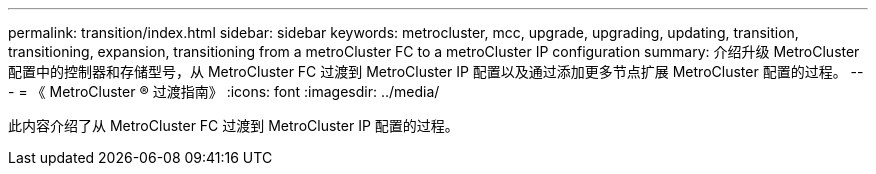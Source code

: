 ---
permalink: transition/index.html 
sidebar: sidebar 
keywords: metrocluster, mcc, upgrade, upgrading, updating, transition, transitioning, expansion, transitioning from a metroCluster FC to a metroCluster IP configuration 
summary: 介绍升级 MetroCluster 配置中的控制器和存储型号，从 MetroCluster FC 过渡到 MetroCluster IP 配置以及通过添加更多节点扩展 MetroCluster 配置的过程。 
---
= 《 MetroCluster ® 过渡指南》
:icons: font
:imagesdir: ../media/


[role="lead"]
此内容介绍了从 MetroCluster FC 过渡到 MetroCluster IP 配置的过程。

